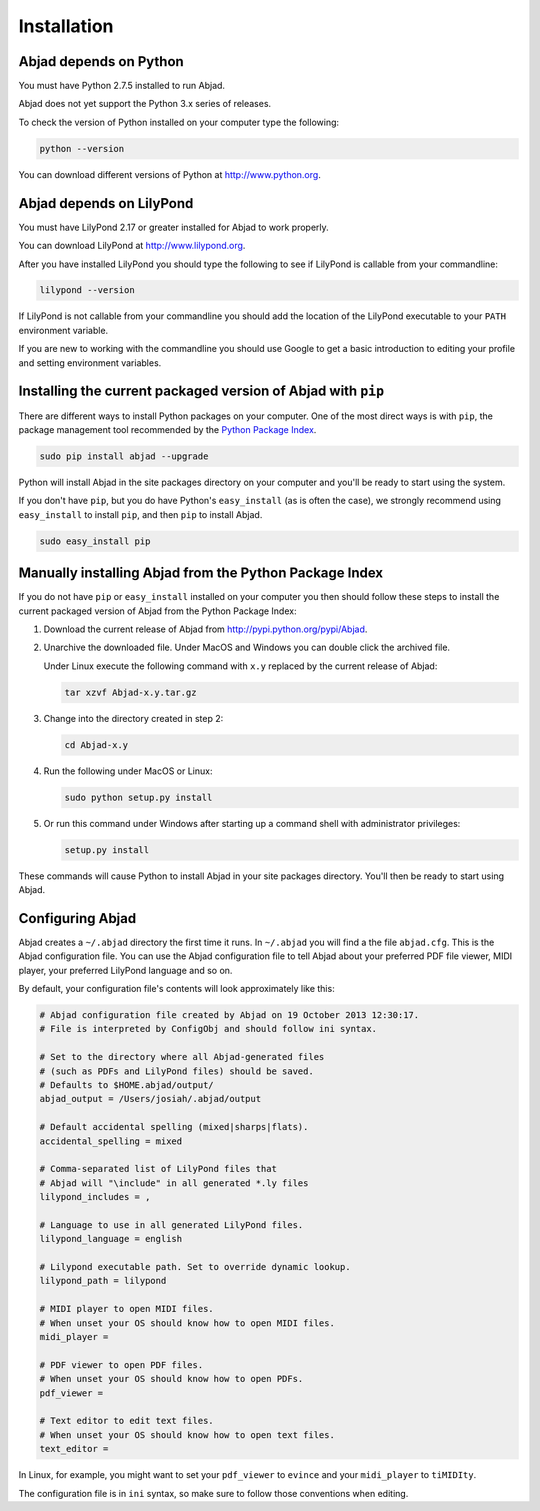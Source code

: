 Installation
============


Abjad depends on Python
-----------------------

You must have Python 2.7.5 installed to run Abjad.

Abjad does not yet support the Python 3.x series of releases.

To check the version of Python installed on your computer type the following:

.. code-block:: bash

    python --version

You can download different versions of Python at http://www.python.org.


Abjad depends on LilyPond
-------------------------

You must have LilyPond 2.17 or greater installed for Abjad to work properly.

You can download LilyPond at http://www.lilypond.org.

After you have installed LilyPond you should type the following to see if
LilyPond is callable from your commandline:

.. code-block:: bash

    lilypond --version

If LilyPond is not callable from your commandline you
should add the location of the LilyPond executable to your ``PATH``
environment variable.

If you are new to working with the commandline 
you should use Google to get a basic introduction to 
editing your profile and setting environment variables.


Installing the current packaged version of Abjad with ``pip``
-------------------------------------------------------------

There are different ways to install Python packages on your computer. One of
the most direct ways is with ``pip``, the package management tool recommended
by the `Python Package Index <https://pypi.python.org/pypi>`_.

..  code-block:: bash

    sudo pip install abjad --upgrade

Python will install Abjad in the site packages directory on your computer and
you'll be ready to start using the system.

If you don't have ``pip``, but you do have Python's ``easy_install`` (as is
often the case), we strongly recommend using ``easy_install`` to install
``pip``, and then ``pip`` to install Abjad.

..  code-block:: bash

    sudo easy_install pip


Manually installing Abjad from the Python Package Index
-------------------------------------------------------

If you do not have ``pip`` or ``easy_install`` installed on your computer you
then should follow these steps to install the current packaged version of Abjad
from the Python Package Index:

1.  Download the current release of Abjad from 
    http://pypi.python.org/pypi/Abjad.

2.  Unarchive the downloaded file. Under MacOS and Windows you can 
    double click the archived file.

    Under Linux execute the following command with ``x.y`` replaced by 
    the current release of Abjad:
    
    .. code-block:: bash

        tar xzvf Abjad-x.y.tar.gz
    
3.  Change into the directory created in step 2:

    .. code-block:: bash

        cd Abjad-x.y

4.  Run the following under MacOS or Linux:

    .. code-block:: bash

        sudo python setup.py install

5.  Or run this command under Windows after starting up a command shell 
    with administrator privileges:

    .. code-block:: bash

        setup.py install

These commands will cause Python to install Abjad in your site packages
directory.  You'll then be ready to start using Abjad.


Configuring Abjad
-----------------

Abjad creates a ``~/.abjad`` directory the first time it runs.  In ``~/.abjad``
you will find a the file ``abjad.cfg``.  This is the Abjad configuration file.
You can use the Abjad configuration file to tell Abjad about your preferred PDF
file viewer, MIDI player, your preferred LilyPond language and so on.

By default, your configuration file's contents will look approximately like
this:

.. code-block:: bash

    # Abjad configuration file created by Abjad on 19 October 2013 12:30:17.
    # File is interpreted by ConfigObj and should follow ini syntax.

    # Set to the directory where all Abjad-generated files
    # (such as PDFs and LilyPond files) should be saved.
    # Defaults to $HOME.abjad/output/
    abjad_output = /Users/josiah/.abjad/output

    # Default accidental spelling (mixed|sharps|flats).
    accidental_spelling = mixed

    # Comma-separated list of LilyPond files that 
    # Abjad will "\include" in all generated *.ly files
    lilypond_includes = ,

    # Language to use in all generated LilyPond files.
    lilypond_language = english

    # Lilypond executable path. Set to override dynamic lookup.
    lilypond_path = lilypond

    # MIDI player to open MIDI files.
    # When unset your OS should know how to open MIDI files.
    midi_player = 

    # PDF viewer to open PDF files.
    # When unset your OS should know how to open PDFs.
    pdf_viewer = 

    # Text editor to edit text files.
    # When unset your OS should know how to open text files.
    text_editor = 

In Linux, for example, you might want to set your ``pdf_viewer`` to ``evince``
and your ``midi_player`` to ``tiMIDIty``.

The configuration file is in ``ini`` syntax, so make sure to follow those
conventions when editing.
